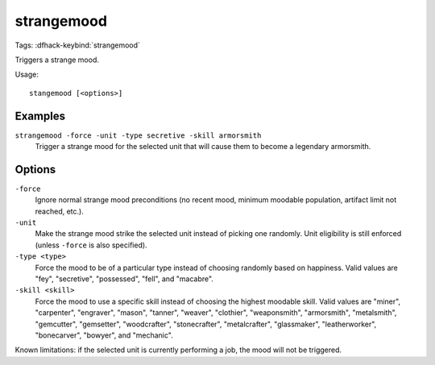 strangemood
===========
Tags:
:dfhack-keybind:`strangemood`

Triggers a strange mood.

Usage::

    stangemood [<options>]

Examples
--------

``strangemood -force -unit -type secretive -skill armorsmith``
    Trigger a strange mood for the selected unit that will cause them to become
    a legendary armorsmith.

Options
-------

``-force``
    Ignore normal strange mood preconditions (no recent mood, minimum moodable
    population, artifact limit not reached, etc.).
``-unit``
    Make the strange mood strike the selected unit instead of picking one
    randomly. Unit eligibility is still enforced (unless ``-force`` is also
    specified).
``-type <type>``
    Force the mood to be of a particular type instead of choosing randomly based
    on happiness. Valid values are "fey", "secretive", "possessed", "fell", and
    "macabre".
``-skill <skill>``
    Force the mood to use a specific skill instead of choosing the highest
    moodable skill. Valid values are "miner", "carpenter", "engraver", "mason",
    "tanner", "weaver", "clothier", "weaponsmith",  "armorsmith", "metalsmith",
    "gemcutter", "gemsetter", "woodcrafter", "stonecrafter", "metalcrafter",
    "glassmaker", "leatherworker", "bonecarver", "bowyer", and "mechanic".

Known limitations: if the selected unit is currently performing a job, the mood
will not be triggered.

